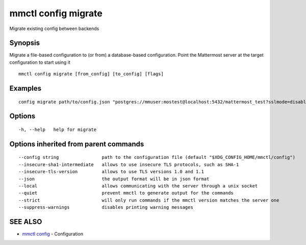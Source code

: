 .. _mmctl_config_migrate:

mmctl config migrate
--------------------

Migrate existing config between backends

Synopsis
~~~~~~~~


Migrate a file-based configuration to (or from) a database-based configuration. Point the Mattermost server at the target configuration to start using it

::

  mmctl config migrate [from_config] [to_config] [flags]

Examples
~~~~~~~~

::

  config migrate path/to/config.json "postgres://mmuser:mostest@localhost:5432/mattermost_test?sslmode=disable&connect_timeout=10"

Options
~~~~~~~

::

  -h, --help   help for migrate

Options inherited from parent commands
~~~~~~~~~~~~~~~~~~~~~~~~~~~~~~~~~~~~~~

::

      --config string                path to the configuration file (default "$XDG_CONFIG_HOME/mmctl/config")
      --insecure-sha1-intermediate   allows to use insecure TLS protocols, such as SHA-1
      --insecure-tls-version         allows to use TLS versions 1.0 and 1.1
      --json                         the output format will be in json format
      --local                        allows communicating with the server through a unix socket
      --quiet                        prevent mmctl to generate output for the commands
      --strict                       will only run commands if the mmctl version matches the server one
      --suppress-warnings            disables printing warning messages

SEE ALSO
~~~~~~~~

* `mmctl config <mmctl_config.rst>`_ 	 - Configuration

